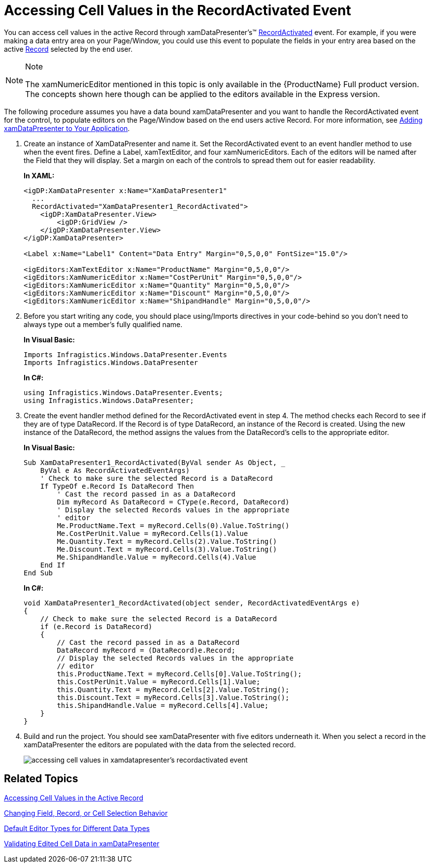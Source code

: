 ﻿////
|metadata|
{
    "name": "xamdatapresenter-accessing-cell-values-in-the-recordactivated-event",
    "controlName": ["xamDataPresenter"],
    "tags": [],
    "guid": "{6C6A75F4-AAF6-456F-84ED-402B1FAB692C}","buildFlags": [],
    "createdOn": "2012-01-30T19:39:53.0719675Z"
}
|metadata|
////

= Accessing Cell Values in the RecordActivated Event

You can access cell values in the active Record through xamDataPresenter's™ link:{ApiPlatform}datapresenter.v{ProductVersion}~infragistics.windows.datapresenter.datapresenterbase~recordactivated_ev.html[RecordActivated] event. For example, if you were making a data entry area on your Page/Window, you could use this event to populate the fields in your entry area based on the active link:{ApiPlatform}datapresenter.v{ProductVersion}~infragistics.windows.datapresenter.record.html[Record] selected by the end user.

.Note
[NOTE]
====
The xamNumericEditor mentioned in this topic is only available in the {ProductName} Full product version. The concepts shown here though can be applied to the editors available in the Express version.
====

The following procedure assumes you have a data bound xamDataPresenter and you want to handle the RecordActivated event for the control, to populate editors on the Page/Window based on the end users active Record. For more information, see link:xamdatapresenter-getting-started-with-xamdatapresenter.html[Adding xamDataPresenter to Your Application].

[start=1]
. Create an instance of XamDataPresenter and name it. Set the RecordActivated event to an event handler method to use when the event fires. Define a Label, xamTextEditor, and four xamNumericEditors. Each of the editors will be named after the Field that they will display. Set a margin on each of the controls to spread them out for easier readability.
+
*In XAML:*
+
[source,xaml]
----
<igDP:XamDataPresenter x:Name="XamDataPresenter1" 
  ...
  RecordActivated="XamDataPresenter1_RecordActivated">
    <igDP:XamDataPresenter.View>
        <igDP:GridView />
    </igDP:XamDataPresenter.View>
</igDP:XamDataPresenter>

<Label x:Name="Label1" Content="Data Entry" Margin="0,5,0,0" FontSize="15.0"/>

<igEditors:XamTextEditor x:Name="ProductName" Margin="0,5,0,0"/>
<igEditors:XamNumericEditor x:Name="CostPerUnit" Margin="0,5,0,0"/>
<igEditors:XamNumericEditor x:Name="Quantity" Margin="0,5,0,0"/>
<igEditors:XamNumericEditor x:Name="Discount" Margin="0,5,0,0"/>
<igEditors:XamNumericEditor x:Name="ShipandHandle" Margin="0,5,0,0"/>
----

[start=2]
. Before you start writing any code, you should place using/Imports directives in your code-behind so you don't need to always type out a member's fully qualified name.
+
*In Visual Basic:*
+
[source,vb]
----
Imports Infragistics.Windows.DataPresenter.Events
Imports Infragistics.Windows.DataPresenter
----
+
*In C#:*
+
[source,csharp]
----
using Infragistics.Windows.DataPresenter.Events;
using Infragistics.Windows.DataPresenter;
----

[start=3]
. Create the event handler method defined for the RecordActivated event in step 4. The method checks each Record to see if they are of type DataRecord. If the Record is of type DataRecord, an instance of the Record is created. Using the new instance of the DataRecord, the method assigns the values from the DataRecord's cells to the appropriate editor.
+
*In Visual Basic:*
+
[source,vb]
----
Sub XamDataPresenter1_RecordActivated(ByVal sender As Object, _
    ByVal e As RecordActivatedEventArgs)
    ' Check to make sure the selected Record is a DataRecord
    If TypeOf e.Record Is DataRecord Then
        ' Cast the record passed in as a DataRecord
        Dim myRecord As DataRecord = CType(e.Record, DataRecord)
        ' Display the selected Records values in the appropriate 
        ' editor
        Me.ProductName.Text = myRecord.Cells(0).Value.ToString()
        Me.CostPerUnit.Value = myRecord.Cells(1).Value
        Me.Quantity.Text = myRecord.Cells(2).Value.ToString()
        Me.Discount.Text = myRecord.Cells(3).Value.ToString()
        Me.ShipandHandle.Value = myRecord.Cells(4).Value
    End If
End Sub
----
+
*In C#:*
+
[source,csharp]
----
void XamDataPresenter1_RecordActivated(object sender, RecordActivatedEventArgs e)
{
    // Check to make sure the selected Record is a DataRecord
    if (e.Record is DataRecord)
    {
        // Cast the record passed in as a DataRecord
        DataRecord myRecord = (DataRecord)e.Record;
        // Display the selected Records values in the appropriate 
        // editor
        this.ProductName.Text = myRecord.Cells[0].Value.ToString();
        this.CostPerUnit.Value = myRecord.Cells[1].Value;
        this.Quantity.Text = myRecord.Cells[2].Value.ToString();
        this.Discount.Text = myRecord.Cells[3].Value.ToString();
        this.ShipandHandle.Value = myRecord.Cells[4].Value;
    }
}
----

[start=4]
. Build and run the project. You should see xamDataPresenter with five editors underneath it. When you select a record in the xamDataPresenter the editors are populated with the data from the selected record.
+
image::images/xamDataGrid_Accessing_Cell_Values_in_xamDataGrids_RecordActivated_Event_01.png[accessing cell values in xamdatapresenter's recordactivated event]

== Related Topics

link:xamdatapresenter-accessing-cell-values-in-the-active-record.html[Accessing Cell Values in the Active Record]

link:xamdata-changing-field-record-cell-selection-behavior.html[Changing Field, Record, or Cell Selection Behavior]

link:xamdata-default-editor-types-for-different-data-types.html[Default Editor Types for Different Data Types]

link:xamdatapresenter-validating-edited-cell-data-in-xamdatapresenter.html[Validating Edited Cell Data in xamDataPresenter]